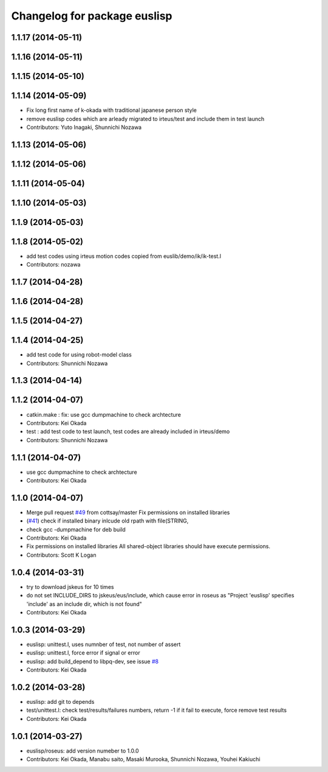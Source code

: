 ^^^^^^^^^^^^^^^^^^^^^^^^^^^^^
Changelog for package euslisp
^^^^^^^^^^^^^^^^^^^^^^^^^^^^^

1.1.17 (2014-05-11)
-------------------

1.1.16 (2014-05-11)
-------------------

1.1.15 (2014-05-10)
-------------------

1.1.14 (2014-05-09)
-------------------
* Fix long first name of k-okada with traditional japanese person style
* remove euslisp codes which are arleady migrated to irteus/test and include them in test launch
* Contributors: Yuto Inagaki, Shunnichi Nozawa

1.1.13 (2014-05-06)
-------------------

1.1.12 (2014-05-06)
-------------------

1.1.11 (2014-05-04)
-------------------

1.1.10 (2014-05-03)
-------------------

1.1.9 (2014-05-03)
------------------

1.1.8 (2014-05-02)
------------------
* add test codes using irteus motion codes copied from euslib/demo/ik/ik-test.l
* Contributors: nozawa

1.1.7 (2014-04-28)
------------------

1.1.6 (2014-04-28)
------------------

1.1.5 (2014-04-27)
------------------

1.1.4 (2014-04-25)
------------------
* add test code for using robot-model class
* Contributors: Shunnichi Nozawa

1.1.3 (2014-04-14)
------------------

1.1.2 (2014-04-07)
------------------
* catkin.make : fix: use gcc dumpmachine to check archtecture
* Contributors: Kei Okada
* test : add test code to test launch, test codes are already included in irteus/demo
* Contributors: Shunnichi Nozawa

1.1.1 (2014-04-07)
------------------
* use gcc dumpmachine to check archtecture
* Contributors: Kei Okada

1.1.0 (2014-04-07)
------------------
* Merge pull request `#49 <https://github.com/jsk-ros-pkg/jsk_roseus/issues/49>`_ from cottsay/master
  Fix permissions on installed libraries
* (`#41 <https://github.com/jsk-ros-pkg/jsk_roseus/issues/41>`_) check if installed binary inlcude old rpath with file(STRING,
* check gcc -dumpmachine for deb build
* Contributors: Kei Okada
* Fix permissions on installed libraries
  All shared-object libraries should have execute permissions.
* Contributors: Scott K Logan

1.0.4 (2014-03-31)
------------------
* try to download jskeus for 10 times
* do not set INCLUDE_DIRS to jskeus/eus/include, which cause error in roseus as "Project 'euslisp' specifies 'include' as an include dir, which is not found"
* Contributors: Kei Okada

1.0.3 (2014-03-29)
------------------
* euslisp: unittest.l, uses numnber of test, not number of assert
* euslisp: unittest.l, force error if signal or error
* euslisp: add build_depend to libpq-dev, see issue `#8 <https://github.com/jsk-ros-pkg/jsk_roseus/issues/8>`_
* Contributors: Kei Okada

1.0.2 (2014-03-28)
------------------
* euslisp: add git to depends
* test/unittest.l: check test/results/failures numbers, return -1 if it fail to execute, force remove test results
* Contributors: Kei Okada

1.0.1 (2014-03-27)
------------------
* euslisp/roseus: add version numeber to 1.0.0
* Contributors: Kei Okada, Manabu saito, Masaki Murooka, Shunnichi Nozawa, Youhei Kakiuchi
